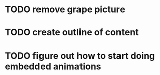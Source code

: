 * TODO remove grape picture
* TODO create outline of content
* TODO figure out how to start doing embedded animations

